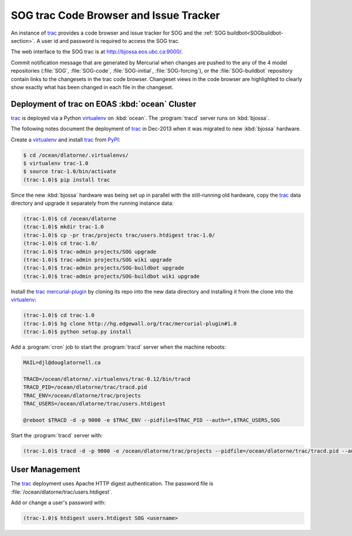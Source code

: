 .. :Author: Doug Latornell <djl@douglatornell.ca>
.. :License: Apache License, Version 2.0
..
..
.. Copyright 2010-2013 Doug Latornell and The University of British Columbia
..
.. Licensed under the Apache License, Version 2.0 (the "License");
.. you may not use this file except in compliance with the License.
.. You may obtain a copy of the License at
..
..    http://www.apache.org/licenses/LICENSE-2.0
..
.. Unless required by applicable law or agreed to in writing, software
.. distributed under the License is distributed on an "AS IS" BASIS,
.. WITHOUT WARRANTIES OR CONDITIONS OF ANY KIND, either express or implied.
.. See the License for the specific language governing permissions and
.. limitations under the License.


.. _SOGtrac-section:

SOG trac Code Browser and Issue Tracker
=======================================

An instance of trac_ provides a code browser and issue tracker for SOG and the :ref:`SOG buildbot<SOGbuildbot-section>`.
A user id and password is required to access the SOG trac.

.. _trac: http://trac.edgewall.org/

The web interface to the SOG trac is at http://bjossa.eos.ubc.ca:9000/.

Commit notification message that are generated by Mercurial when changes are pushed to the any of the 4 model repositories (:file:`SOG`,
:file:`SOG-code`,
:file:`SOG-initial`,
:file:`SOG-forcing`),
or the :file:`SOG-buildbot` repository contain links to the changesets in the trac code browser.
Changeset views in the code browser are highlighted to clearly show exactly what has been changed in each file in the changeset.


Deployment of trac on EOAS :kbd:`ocean` Cluster
-----------------------------------------------

trac_ is deployed via a Python virtualenv_ on :kbd:`ocean`.
The :program:`tracd` server runs on :kbd:`bjossa`.

.. _virtualenv: https://pypi.python.org/pypi/virtualenv

The following notes document the deployment of trac_ in Dec-2013 when it was migrated to new :kbd:`bjossa` hardware.

Create a virtualenv_ and install trac_ from PyPI_:

.. code-block:: bash

    $ cd /ocean/dlatorne/.virtualenvs/
    $ virtualenv trac-1.0
    $ source trac-1.0/bin/activate
    (trac-1.0)$ pip install trac

.. _PyPI: https://pypi.python.org/pypi

Since the new :kbd:`bjossa` hardware was being set up in parallel with the still-running old hardware,
copy the trac_ data directory and upgrade it separately from the running instance data:

.. code-block:: bash

    (trac-1.0)$ cd /ocean/dlatorne
    (trac-1.0)$ mkdir trac-1.0
    (trac-1.0)$ cp -pr trac/projects trac/users.htdigest trac-1.0/
    (trac-1.0)$ cd trac-1.0/
    (trac-1.0)$ trac-admin projects/SOG upgrade
    (trac-1.0)$ trac-admin projects/SOG wiki upgrade
    (trac-1.0)$ trac-admin projects/SOG-buildbot upgrade
    (trac-1.0)$ trac-admin projects/SOG-buildbot wiki upgrade

Install the trac_ `mercurial-plugin`_ by cloning its repo into the new data directory and installing it from the clone into the virtualenv_:

.. code-block:: bash

    (trac-1.0)$ cd trac-1.0
    (trac-1.0)$ hg clone http://hg.edgewall.org/trac/mercurial-plugin#1.0
    (trac-1.0)$ python setup.py install

.. _mercurial-plugin: http://trac.edgewall.org/wiki/TracMercurial

Add a :program:`cron` job to start the :program:`tracd` server when the machine reboots:

.. code-block:: bash

    MAIL=djl@douglatornell.ca

    TRACD=/ocean/dlatorne/.virtualenvs/trac-0.12/bin/tracd
    TRACD_PID=/ocean/dlatorne/trac/tracd.pid
    TRAC_ENV=/ocean/dlatorne/trac/projects
    TRAC_USERS=/ocean/dlatorne/trac/users.htdigest

    @reboot $TRACD -d -p 9000 -e $TRAC_ENV --pidfile=$TRAC_PID --auth=*,$TRAC_USERS,SOG

Start the :program:`tracd` server with:

.. code-block:: bash

    (trac-1.0)$ tracd -d -p 9000 -e /ocean/dlatorne/trac/projects --pidfile=/ocean/dlatorne/trac/tracd.pid --auth=*,/ocean/dlatorne/trac/users.htdigest,SOG


User Management
---------------

The trac_ deployment uses Apache HTTP digest authentication.
The password file is :file:`/ocean/dlatorne/trac/users.htdigest`.

Add or change a user's password with:

.. code-block:: bash

    (trac-1.0)$ htdigest users.htdigest SOG <username>
